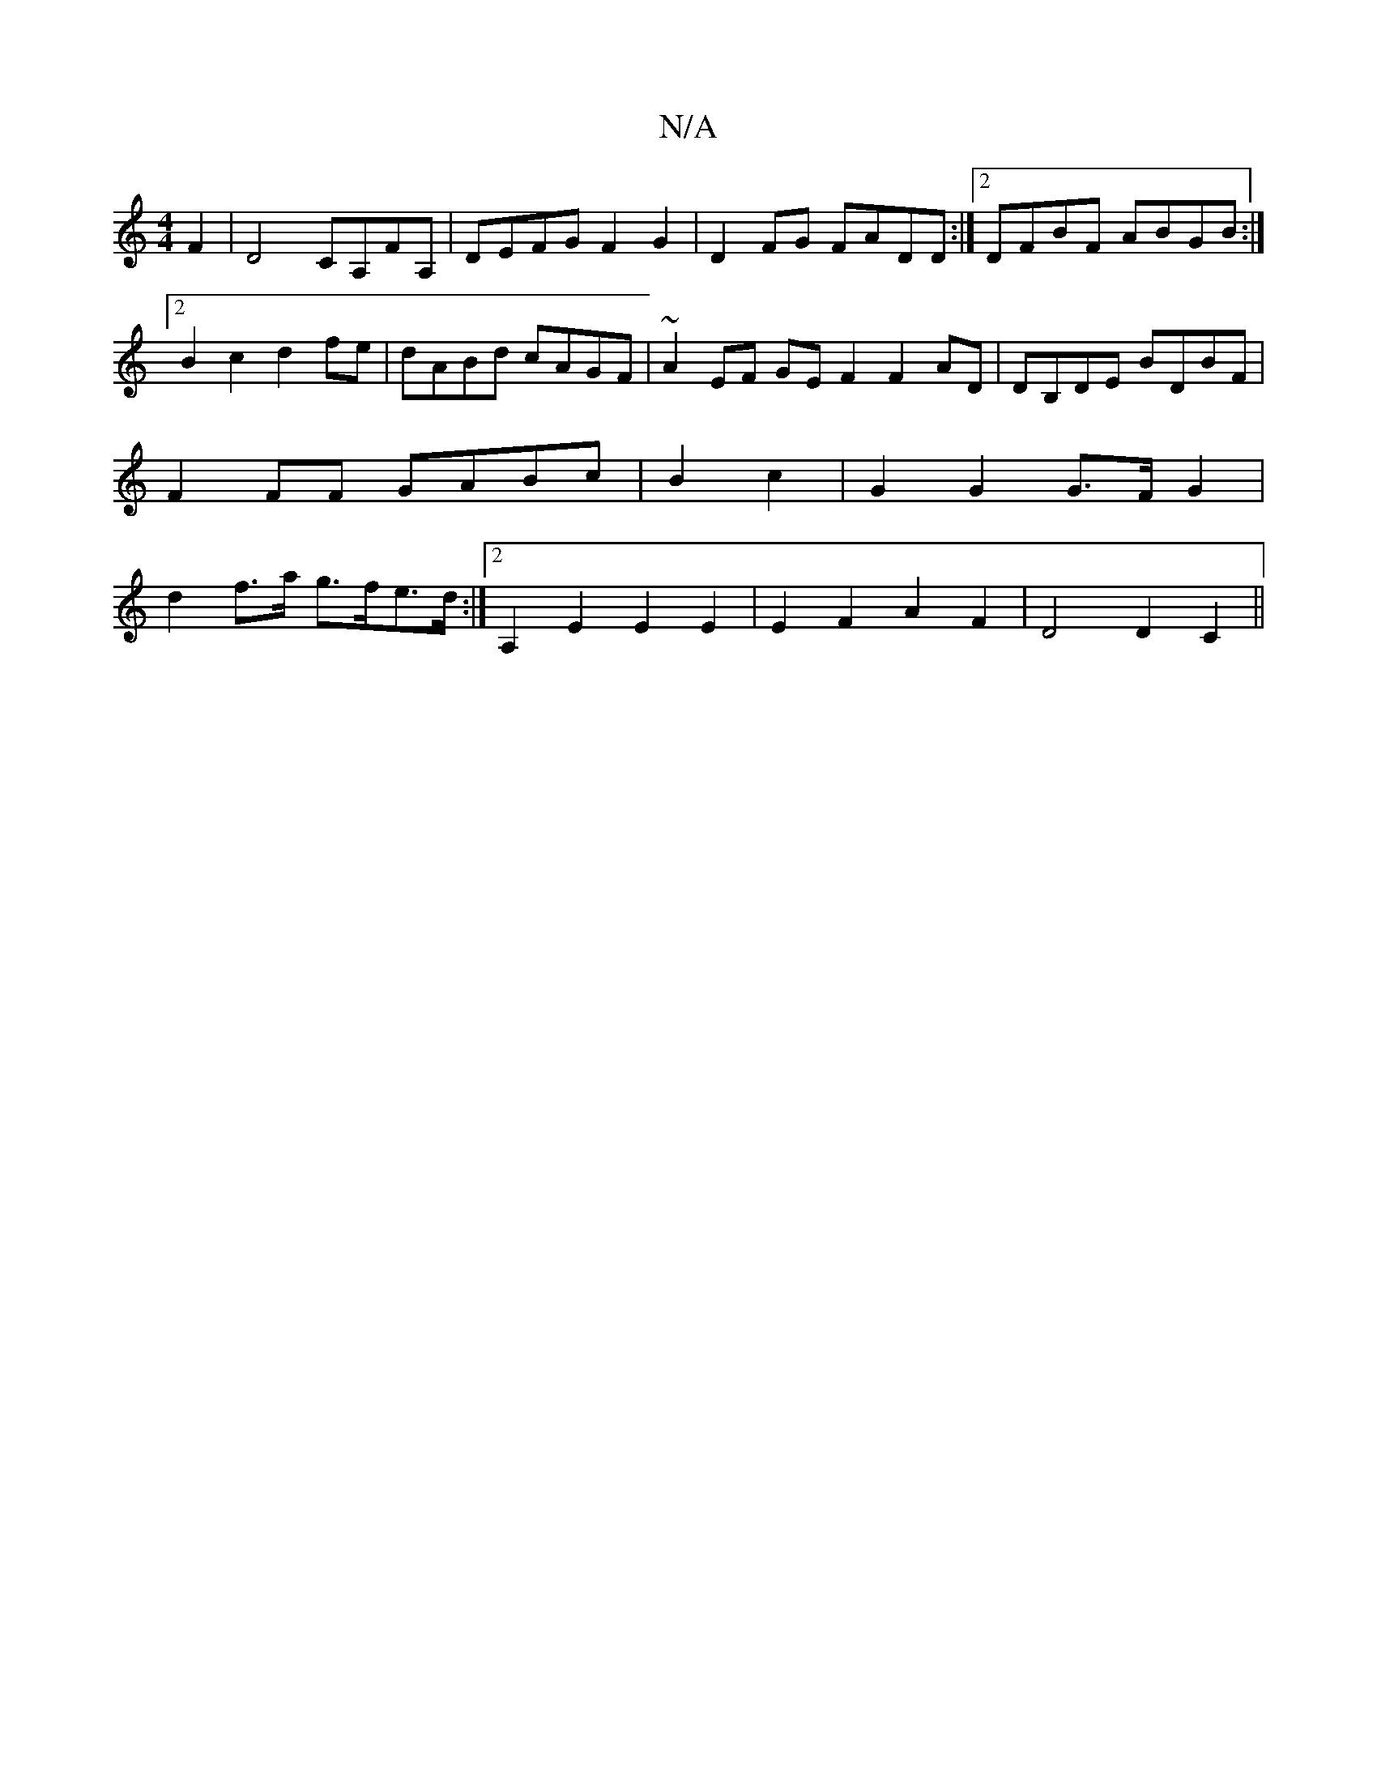 X:1
T:N/A
M:4/4
R:N/A
K:Cmajor
F2 | D4 CA,FA,|DEFG F2 G2|D2FG FADD:|2 DFBF ABGB:|[2 B2 c2 d2fe | dABd cAGF | ~A2EF GEF2 F2AD|DB,DE BDBF|
F2 FF GABc |B2 c2|G2 G2 G>F G2 |
d2 f>a g>fe>d :|[2 A,2 E2 E2E2 | E2 F2 A2 F2 | D4 D2 C2 ||

B
